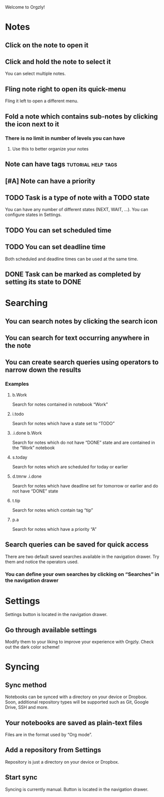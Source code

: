 Welcome to Orgzly!

* Notes
** Click on the note to open it
** Click and hold the note to select it

You can select multiple notes.

** Fling note right to open its quick-menu

Fling it left to open a different menu.

** Fold a note which contains sub-notes by clicking the icon next to it
*** There is no limit in number of levels you can have
**** Use this to better organize your notes
** Note can have tags :tutorial:help:tags:
** [#A] Note can have a priority
** TODO Task is a type of note with a TODO state

You can have any number of different states (NEXT, WAIT, ...). You can configure states in Settings.

** TODO You can set scheduled time
SCHEDULED: <2015-02-20 Fri 15:15>

** TODO You can set deadline time
DEADLINE: <2015-02-20 Fri> SCHEDULED: <2015-02-23 Mon>

Both scheduled and deadline times can be used at the same time.

** DONE Task can be marked as completed by setting its state to DONE
CLOSED: [2015-02-20 Fri 20:17]

* Searching
** You can search notes by clicking the search icon
** You can search for text occurring anywhere in the note
** You can create search queries using operators to narrow down the results
*** Examples
**** b.Work

Search for notes contained in notebook “Work”

**** i.todo

Search for notes which have a state set to “TODO”

**** .i.done b.Work

Search for notes which do not have “DONE” state and are contained in the “Work” notebook

**** s.today

Search for notes which are scheduled for today or earlier

**** d.tmrw .i.done

Search for notes which have deadline set for tomorrow or earlier and do not have “DONE” state

**** t.tip

Search for notes which contain tag “tip”

**** p.a

Search for notes which have a priority “A”

** Search queries can be saved for quick access

There are two default saved searches available in the navigation drawer. Try them and notice the operators used.

*** You can define your own searches by clicking on “Searches” in the navigation drawer
* Settings

Settings button is located in the navigation drawer.

** Go through available settings

Modify them to your liking to improve your experience with Orgzly. Check out the dark color scheme!

* Syncing
** Sync method

Notebooks can be synced with a directory on your device or Dropbox. Soon, additional repository types will be supported such as Git, Google Drive, SSH and more.

** Your notebooks are saved as plain-text files

Files are in the format used by “Org mode”.

** Add a repository from Settings

Repository is just a directory on your device or Dropbox.

** Start sync

Syncing is currently manual. Button is located in the navigation drawer.

